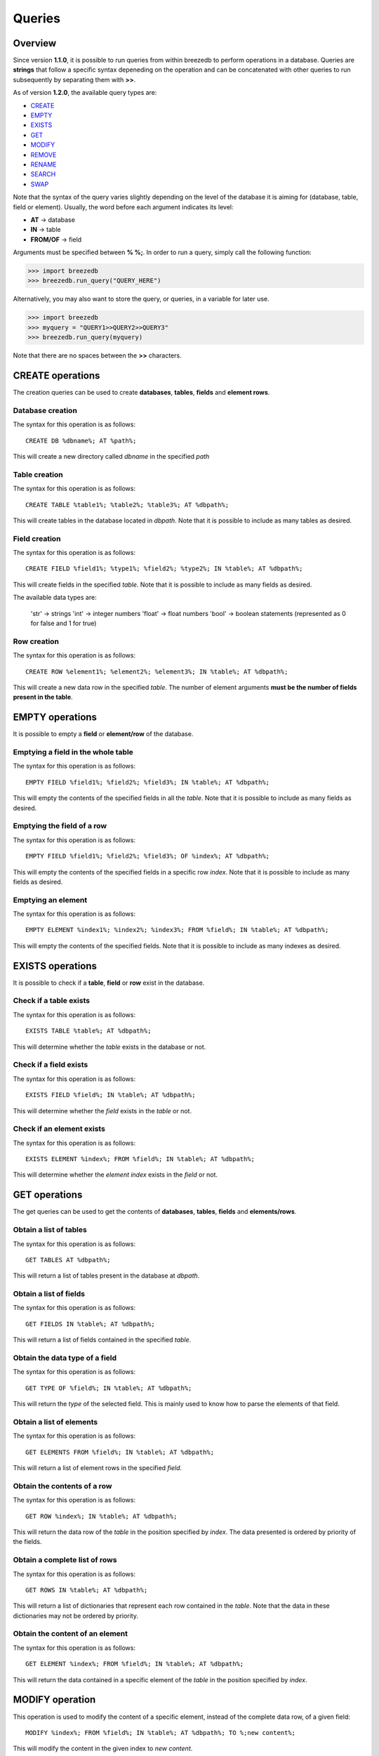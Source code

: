 Queries
=======

********
Overview
********

Since version **1.1.0**, it is possible to run queries from within breezedb to perform operations in a database. Queries are **strings** that follow a specific syntax depeneding on the operation and can be concatenated with other queries to run subsequently by separating them with **>>**.

As of version **1.2.0**, the available query types are:

- CREATE_
- EMPTY_
- EXISTS_
- GET_
- MODIFY_
- REMOVE_
- RENAME_
- SEARCH_
- SWAP_

Note that the syntax of the query varies slightly depending on the level of the database it is aiming for (database, table, field or element). Usually, the word before each argument indicates its level:

- **AT** -> database
- **IN** -> table
- **FROM/OF** -> field

Arguments must be specified between **% %;**. In order to run a query, simply call the following function:

>>> import breezedb
>>> breezedb.run_query("QUERY_HERE")

Alternatively, you may also want to store the query, or queries, in a variable for later use.

>>> import breezedb
>>> myquery = "QUERY1>>QUERY2>>QUERY3"
>>> breezedb.run_query(myquery)

Note that there are no spaces between the **>>** characters.

.. _CREATE:

*****************
CREATE operations
*****************

The creation queries can be used to create **databases**, **tables**, **fields** and **element rows**.

Database creation
#################

The syntax for this operation is as follows::

    CREATE DB %dbname%; AT %path%;

This will create a new directory called *dbname* in the specified *path*

Table creation
##############

The syntax for this operation is as follows::

    CREATE TABLE %table1%; %table2%; %table3%; AT %dbpath%;

This will create tables in the database located in *dbpath*. Note that it is possible to include as many tables as desired.

Field creation
##############

The syntax for this operation is as follows::

    CREATE FIELD %field1%; %type1%; %field2%; %type2%; IN %table%; AT %dbpath%;

This will create fields in the specified *table*. Note that it is possible to include as many fields as desired.

The available data types are:

    'str' -> strings
    'int' -> integer numbers
    'float' -> float numbers
    'bool' -> boolean statements (represented as 0 for false and 1 for true)

Row creation
############

The syntax for this operation is as follows::

    CREATE ROW %element1%; %element2%; %element3%; IN %table%; AT %dbpath%;

This will create a new data row in the specified *table*. The number of element arguments **must be the number of fields present in the table**.

.. _EMPTY:

****************
EMPTY operations
****************

It is possible to empty a **field** or **element/row** of the database.

Emptying a field in the whole table
###################################

The syntax for this operation is as follows::

    EMPTY FIELD %field1%; %field2%; %field3%; IN %table%; AT %dbpath%;

This will empty the contents of the specified fields in all the *table*. Note that it is possible to include as many fields as desired.

Emptying the field of a row
###########################

The syntax for this operation is as follows::

    EMPTY FIELD %field1%; %field2%; %field3%; OF %index%; AT %dbpath%;

This will empty the contents of the specified fields in a specific row *index*. Note that it is possible to include as many fields as desired.

Emptying an element
###################

The syntax for this operation is as follows::

    EMPTY ELEMENT %index1%; %index2%; %index3%; FROM %field%; IN %table%; AT %dbpath%;

This will empty the contents of the specified fields. Note that it is possible to include as many indexes as desired.

.. _EXISTS:

*****************
EXISTS operations
*****************

It is possible to check if a **table**, **field** or **row** exist in the database.

Check if a table exists
#######################

The syntax for this operation is as follows::

    EXISTS TABLE %table%; AT %dbpath%;

This will determine whether the *table* exists in the database or not.

Check if a field exists
#######################

The syntax for this operation is as follows::

    EXISTS FIELD %field%; IN %table%; AT %dbpath%;

This will determine whether the *field* exists in the *table* or not.

Check if an element exists
##########################

The syntax for this operation is as follows::

    EXISTS ELEMENT %index%; FROM %field%; IN %table%; AT %dbpath%;

This will determine whether the *element index* exists in the *field* or not.

.. _GET:

**************
GET operations
**************

The get queries can be used to get the contents of **databases**, **tables**, **fields** and **elements/rows**.

Obtain a list of tables
#######################

The syntax for this operation is as follows::

    GET TABLES AT %dbpath%;

This will return a list of tables present in the database at *dbpath*.

Obtain a list of fields
#######################

The syntax for this operation is as follows::

    GET FIELDS IN %table%; AT %dbpath%;

This will return a list of fields contained in the specified *table*.

Obtain the data type of a field
###############################

The syntax for this operation is as follows::

    GET TYPE OF %field%; IN %table%; AT %dbpath%;

This will return the *type* of the selected field. This is mainly used to know how to parse the elements of that field.

Obtain a list of elements
#########################

The syntax for this operation is as follows::

    GET ELEMENTS FROM %field%; IN %table%; AT %dbpath%;

This will return a list of element rows in the specified *field*.

Obtain the contents of a row
############################

The syntax for this operation is as follows::

    GET ROW %index%; IN %table%; AT %dbpath%;

This will return the data row of the *table* in the position specified by *index*. The data presented is ordered by priority of the fields.

Obtain a complete list of rows
##############################

The syntax for this operation is as follows::

    GET ROWS IN %table%; AT %dbpath%;

This will return a list of dictionaries that represent each row contained in the *table*. Note that the data in these dictionaries may not be ordered by priority.

Obtain the content of an element
################################

The syntax for this operation is as follows::

    GET ELEMENT %index%; FROM %field%; IN %table%; AT %dbpath%;

This will return the data contained in a specific element of the *table* in the position specified by *index*.

.. _MODIFY:

****************
MODIFY operation
****************

This operation is used to modify the content of a specific element, instead of the complete data row, of a given field::

    MODIFY %index%; FROM %field%; IN %table%; AT %dbpath%; TO %;new content%;

This will modify the content in the given index to *new content*.

.. _REMOVE:

*****************
REMOVE operations
*****************

The removal queries can be used to remove the contents of **databases**, **tables**, **fields** and **elements/rows**.

Removing a database
###################

The syntax for this operation is as follows::

    REMOVE DB AT %dbpath%;

This will delete the database located in *dbpath*.

Removing a table
################

The syntax for this operation is as follows::

    REMOVE TABLE %table1%; %table2%; %table3%; AT %dbpath%;

This will remove the specified tables in the database located in *dbpath*. Note that it is possible to include as many tables as desired.

Removing a field
################

The syntax for this operation is as follows::

    REMOVE FIELD %field1%; %field2%; %field3%; IN %table%; AT %dbpath%;

This will remove the specified fields in the *table*. Note that it is possible to include as many fields as desired.

Removing a data row
###################

The syntax for this operation is as follows::

    REMOVE ROW %index1%; %index2%; %index3%; IN %table%; AT %dbpath%;

This will remove the specified data rows in the *table*. Note that it is possible to include as many row indexes as desired.

.. _RENAME:

*****************
RENAME operations
*****************

The renaming queries can be used to rename **tables** and **fields**.

Renaming a table
################

The syntax for this operation is as follows::

    RENAME TABLE %actual name%; AT %dbpath%; TO %new name%;

This will substitute the name of the specified table to *new name*.

Renaming a field
################

The syntax for this operation is as follows::

   RENAME FIELD %actual name%; IN %table%; AT %dbpath%; TO %new name%;

This will substitute the name of the specified field to *new name*.

.. _SEARCH:

*****************
SEARCH operations
*****************

The SEARCH operations ignore the case of the content by default.

Searching the whole table
#########################

The operation is used to search for specific content in the whole table::

    SEARCH %data%; IN %table%; AT %dbpath%

This will return a list of indexes matching the content searched.

Searching a specific field
##########################

The operation is used to search for specific content in a specific field of the table::

    SEARCH %data%; FROM %field%; IN %table%; AT %dbpath%; 

This will return a list of indexes matching the content searched.

.. _SWAP:

**************
SWAP operation
**************

The SWAP operation is used to alter the priority of fields in the table::

    SWAP FIELD %index1%; WITH %index2%; IN %table%; AT %dbpath%; 

This will make *index2* have the priority that *index1* had and viceversa.

